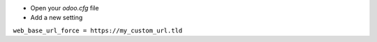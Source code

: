* Open your `odoo.cfg` file

* Add a new setting

``web_base_url_force = https://my_custom_url.tld``
